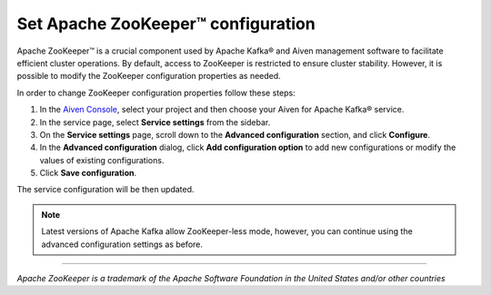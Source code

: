 Set Apache ZooKeeper™ configuration
===================================

Apache ZooKeeper™ is a crucial component used by Apache Kafka® and Aiven management software to facilitate efficient cluster operations. By default, access to ZooKeeper is restricted to ensure cluster stability. However, it is possible to modify the ZooKeeper configuration properties as needed. 

In order to change ZooKeeper configuration properties follow these steps:

#. In the `Aiven Console <https://console.aiven.io/>`_, select your project and then choose your Aiven for Apache Kafka® service.
#. In the service page, select **Service settings** from the sidebar. 
#. On the **Service settings** page, scroll down to the **Advanced configuration** section, and click **Configure**.
#. In the **Advanced configuration** dialog, click **Add configuration option** to add new configurations or modify the values of existing configurations.
#. Click  **Save configuration**.

The service configuration will be then updated.

.. note:: Latest versions of Apache Kafka allow ZooKeeper-less mode, however, you can continue using the advanced configuration settings as before.

-----

*Apache ZooKeeper is a trademark of the Apache Software Foundation in the United States and/or other countries*
